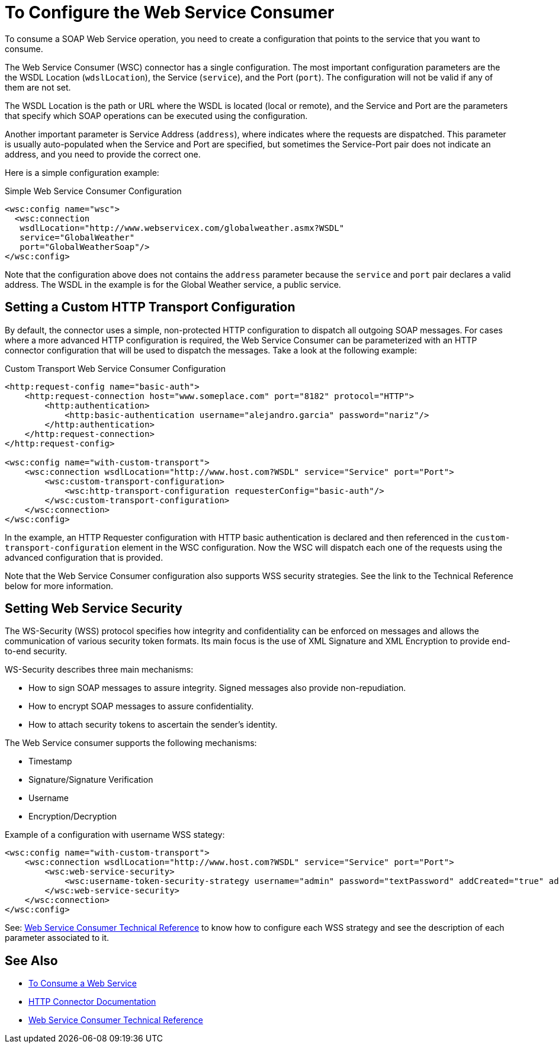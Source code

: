 = To Configure the Web Service Consumer
:keywords: core, connector, web service consumer, WSS, service, consumer, wsdl, soap

To consume a SOAP Web Service operation, you need to create a configuration that points to the service that you want to consume.

The Web Service Consumer (WSC) connector has a single configuration. The most important configuration parameters are the the WSDL Location (`wdslLocation`), the Service (`service`), and the Port (`port`). The configuration will not be valid if any of them are not set.

The WSDL Location is the path or URL where the WSDL is located (local or remote), and the Service and Port are the parameters that specify which SOAP operations can be executed using the configuration.

Another important parameter is Service Address (`address`), where indicates where the requests are dispatched. This parameter is usually auto-populated when the Service and Port are specified, but sometimes the Service-Port pair does not indicate an address, and you need to provide the correct one.

Here is a simple configuration example:

.Simple Web Service Consumer Configuration
[source,xml,linenums]
----
<wsc:config name="wsc">
  <wsc:connection
   wsdlLocation="http://www.webservicex.com/globalweather.asmx?WSDL"
   service="GlobalWeather"
   port="GlobalWeatherSoap"/>
</wsc:config>
----

Note that the configuration above does not contains the `address` parameter because the `service` and `port` pair declares a valid address. The WSDL in the example is for the Global Weather service, a public service.

== Setting a Custom HTTP Transport Configuration

By default, the connector uses a simple, non-protected HTTP configuration to dispatch all outgoing SOAP messages. For cases where a more advanced HTTP configuration is required, the Web Service Consumer can be parameterized with an HTTP connector configuration
that will be used to dispatch the messages. Take a look at the following example:

.Custom Transport Web Service Consumer Configuration
[source,xml,linenums]
----
<http:request-config name="basic-auth">
    <http:request-connection host="www.someplace.com" port="8182" protocol="HTTP">
        <http:authentication>
            <http:basic-authentication username="alejandro.garcia" password="nariz"/>
        </http:authentication>
    </http:request-connection>
</http:request-config>

<wsc:config name="with-custom-transport">
    <wsc:connection wsdlLocation="http://www.host.com?WSDL" service="Service" port="Port">
        <wsc:custom-transport-configuration>
            <wsc:http-transport-configuration requesterConfig="basic-auth"/>
        </wsc:custom-transport-configuration>
    </wsc:connection>
</wsc:config>
----

In the example, an HTTP Requester configuration with HTTP basic authentication is declared and then referenced in the `custom-transport-configuration` element in the WSC configuration.
Now the WSC will dispatch each one of the requests using the advanced configuration that is provided.

Note that the Web Service Consumer configuration also supports WSS security strategies. See the link to the Technical Reference below for more information.

== Setting Web Service Security

The WS-Security (WSS) protocol specifies how integrity and confidentiality can be enforced on messages and allows the communication of various security token formats. Its main focus is the use of XML Signature and XML Encryption to provide end-to-end security.

WS-Security describes three main mechanisms:

* How to sign SOAP messages to assure integrity. Signed messages also provide non-repudiation.
* How to encrypt SOAP messages to assure confidentiality.
* How to attach security tokens to ascertain the sender's identity.

The Web Service consumer supports the following mechanisms:

* Timestamp
* Signature/Signature Verification
* Username
* Encryption/Decryption

Example of a configuration with username WSS stategy:

[source,xml,linenums]
----
<wsc:config name="with-custom-transport">
    <wsc:connection wsdlLocation="http://www.host.com?WSDL" service="Service" port="Port">
        <wsc:web-service-security>
            <wsc:username-token-security-strategy username="admin" password="textPassword" addCreated="true" addNonce="true"/>
        </wsc:web-service-security>
    </wsc:connection>
</wsc:config>
----

See: link:web-service-consumer-reference[Web Service Consumer Technical Reference] to know how to configure each WSS strategy and see the description of each parameter associated to it.


== See Also

* link:web-service-consumer-consume[To Consume a Web Service]
* link:http-connector[HTTP Connector Documentation]
* link:web-service-consumer-reference[Web Service Consumer Technical Reference]
